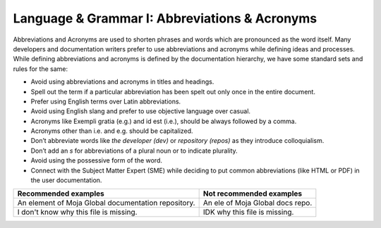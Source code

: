 .. _language--grammar-i-abbreviations--acronyms:

Language & Grammar I: Abbreviations & Acronyms
==============================================

Abbreviations and Acronyms are used to shorten phrases and words which
are pronounced as the word itself. Many developers and documentation
writers prefer to use abbreviations and acronyms while defining ideas
and processes. While defining abbreviations and acronyms is defined by
the documentation hierarchy, we have some standard sets and rules for
the same:

-  Avoid using abbreviations and acronyms in titles and headings.
-  Spell out the term if a particular abbreviation has been spelt out
   only once in the entire document.
-  Prefer using English terms over Latin abbreviations.
-  Avoid using English slang and prefer to use objective language over
   casual.
-  Acronyms like Exempli gratia (e.g.) and id est (i.e.), should be
   always followed by a comma.
-  Acronyms other than i.e. and e.g. should be capitalized.
-  Don’t abbreviate words like *the developer (dev)* or *repository
   (repos)* as they introduce colloquialism.
-  Don’t add an *s* for abbreviations of a plural noun or to indicate
   plurality.
-  Avoid using the possessive form of the word.
-  Connect with the Subject Matter Expert (SME) while deciding to put
   common abbreviations (like HTML or PDF) in the user documentation.

+----------------------------------+----------------------------------+
| Recommended examples             | Not recommended examples         |
+==================================+==================================+
| An element of Moja Global        | An ele of Moja Global docs repo. |
| documentation repository.        |                                  | 
+----------------------------------+----------------------------------+
| I don't know why this file is    | IDK why this file is missing.    |
| missing.                         |                                  |         
+----------------------------------+----------------------------------+
